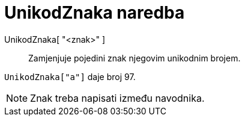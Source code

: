 = UnikodZnaka naredba
:page-en: commands/LetterToUnicode
ifdef::env-github[:imagesdir: /hr/modules/ROOT/assets/images]

UnikodZnaka[ "<znak>" ]::
  Zamjenjuje pojedini znak njegovim unikodnim brojem.

[EXAMPLE]
====

`++UnikodZnaka["a"]++` daje broj 97.

====

[NOTE]
====

Znak treba napisati između navodnika.

====
